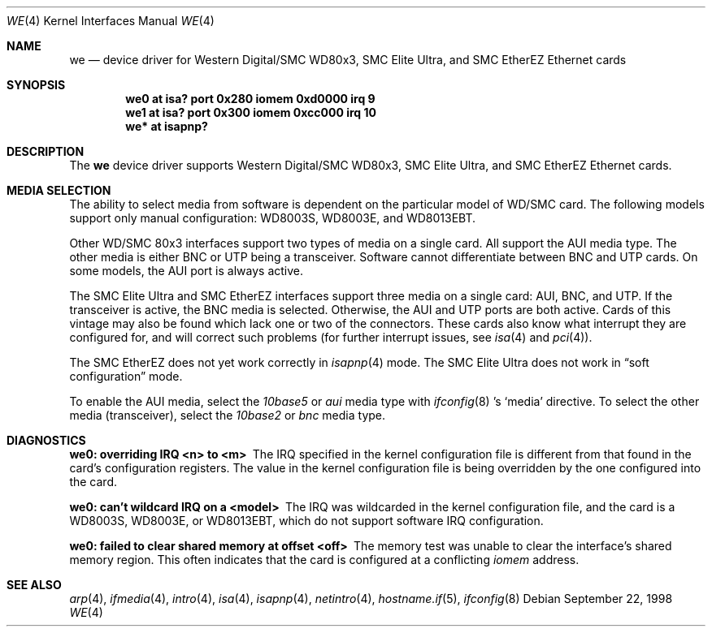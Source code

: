 .\"	$OpenBSD: src/share/man/man4/we.4,v 1.11 2003/06/06 10:29:41 jmc Exp $
.\"	$NetBSD: we.4,v 1.4 1998/08/09 00:39:02 thorpej Exp $
.\"
.\" Copyright (c) 1997 The NetBSD Foundation, Inc.
.\" All rights reserved.
.\"
.\" This code is derived from software contributed to The NetBSD Foundation
.\" by Jason R. Thorpe of the Numerical Aerospace Simulation Facility,
.\" NASA Ames Research Center.
.\"
.\" Redistribution and use in source and binary forms, with or without
.\" modification, are permitted provided that the following conditions
.\" are met:
.\" 1. Redistributions of source code must retain the above copyright
.\"    notice, this list of conditions and the following disclaimer.
.\" 2. Redistributions in binary form must reproduce the above copyright
.\"    notice, this list of conditions and the following disclaimer in the
.\"    documentation and/or other materials provided with the distribution.
.\" 3. All advertising materials mentioning features or use of this software
.\"    must display the following acknowledgement:
.\"        This product includes software developed by the NetBSD
.\"        Foundation, Inc. and its contributors.
.\" 4. Neither the name of The NetBSD Foundation nor the names of its
.\"    contributors may be used to endorse or promote products derived
.\"    from this software without specific prior written permission.
.\"
.\" THIS SOFTWARE IS PROVIDED BY THE NETBSD FOUNDATION, INC. AND CONTRIBUTORS
.\" ``AS IS'' AND ANY EXPRESS OR IMPLIED WARRANTIES, INCLUDING, BUT NOT LIMITED
.\" TO, THE IMPLIED WARRANTIES OF MERCHANTABILITY AND FITNESS FOR A PARTICULAR
.\" PURPOSE ARE DISCLAIMED.  IN NO EVENT SHALL THE FOUNDATION OR CONTRIBUTORS
.\" BE LIABLE FOR ANY DIRECT, INDIRECT, INCIDENTAL, SPECIAL, EXEMPLARY, OR
.\" CONSEQUENTIAL DAMAGES (INCLUDING, BUT NOT LIMITED TO, PROCUREMENT OF
.\" SUBSTITUTE GOODS OR SERVICES; LOSS OF USE, DATA, OR PROFITS; OR BUSINESS
.\" INTERRUPTION) HOWEVER CAUSED AND ON ANY THEORY OF LIABILITY, WHETHER IN
.\" CONTRACT, STRICT LIABILITY, OR TORT (INCLUDING NEGLIGENCE OR OTHERWISE)
.\" ARISING IN ANY WAY OUT OF THE USE OF THIS SOFTWARE, EVEN IF ADVISED OF THE
.\" POSSIBILITY OF SUCH DAMAGE.
.\"
.Dd September 22, 1998
.Dt WE 4
.Os
.Sh NAME
.Nm we
.Nd device driver for Western Digital/SMC WD80x3, SMC Elite Ultra,
and SMC EtherEZ Ethernet cards
.Sh SYNOPSIS
.Cd "we0 at isa? port 0x280 iomem 0xd0000 irq 9"
.Cd "we1 at isa? port 0x300 iomem 0xcc000 irq 10"
.Cd "we* at isapnp?"
.Sh DESCRIPTION
The
.Nm
device driver supports Western Digital/SMC WD80x3, SMC Elite Ultra, and
SMC EtherEZ Ethernet cards.
.Sh MEDIA SELECTION
The ability to select media from software is dependent on the particular
model of WD/SMC card.
The following models support only manual configuration: WD8003S, WD8003E,
and WD8013EBT.
.Pp
Other WD/SMC 80x3 interfaces support two types of media on a single card.
All support the AUI media type.
The other media is either BNC or UTP being a transceiver.
Software cannot differentiate between BNC and UTP cards.
On some models, the AUI port is always active.
.Pp
The SMC Elite Ultra and SMC EtherEZ interfaces support three media on
a single card: AUI, BNC, and UTP.
If the transceiver is active, the BNC media is selected.
Otherwise, the AUI and UTP ports are both active.
Cards of this vintage may also be found which lack one or two of the
connectors.
These cards also know what interrupt they are configured for, and will
correct such problems (for further interrupt issues, see
.Xr isa 4
and
.Xr pci 4 ) .
.Pp
The SMC EtherEZ does not yet work correctly in
.Xr isapnp 4
mode.
The SMC Elite Ultra does not work in
.Dq soft configuration
mode.
.Pp
To enable the AUI media, select the
.Em 10base5
or
.Em aui
media type with
.Xr ifconfig 8 's
.Sq media
directive.
To select the other media (transceiver), select the
.Em 10base2
or
.Em bnc
media type.
.Sh DIAGNOSTICS
.Bl -diag
.It "we0: overriding IRQ <n> to <m>"
The IRQ specified in the kernel configuration file is different from that
found in the card's configuration registers.
The value in the kernel configuration file is being overridden by the one
configured into the card.
.It "we0: can't wildcard IRQ on a <model>"
The IRQ was wildcarded in the kernel configuration file, and the card is
a WD8003S, WD8003E, or WD8013EBT, which do not support software IRQ
configuration.
.It "we0: failed to clear shared memory at offset <off>"
The memory test was unable to clear the interface's shared memory
region.
This often indicates that the card is configured at a conflicting
.Em iomem
address.
.El
.Sh SEE ALSO
.Xr arp 4 ,
.Xr ifmedia 4 ,
.Xr intro 4 ,
.Xr isa 4 ,
.Xr isapnp 4 ,
.Xr netintro 4 ,
.Xr hostname.if 5 ,
.Xr ifconfig 8
